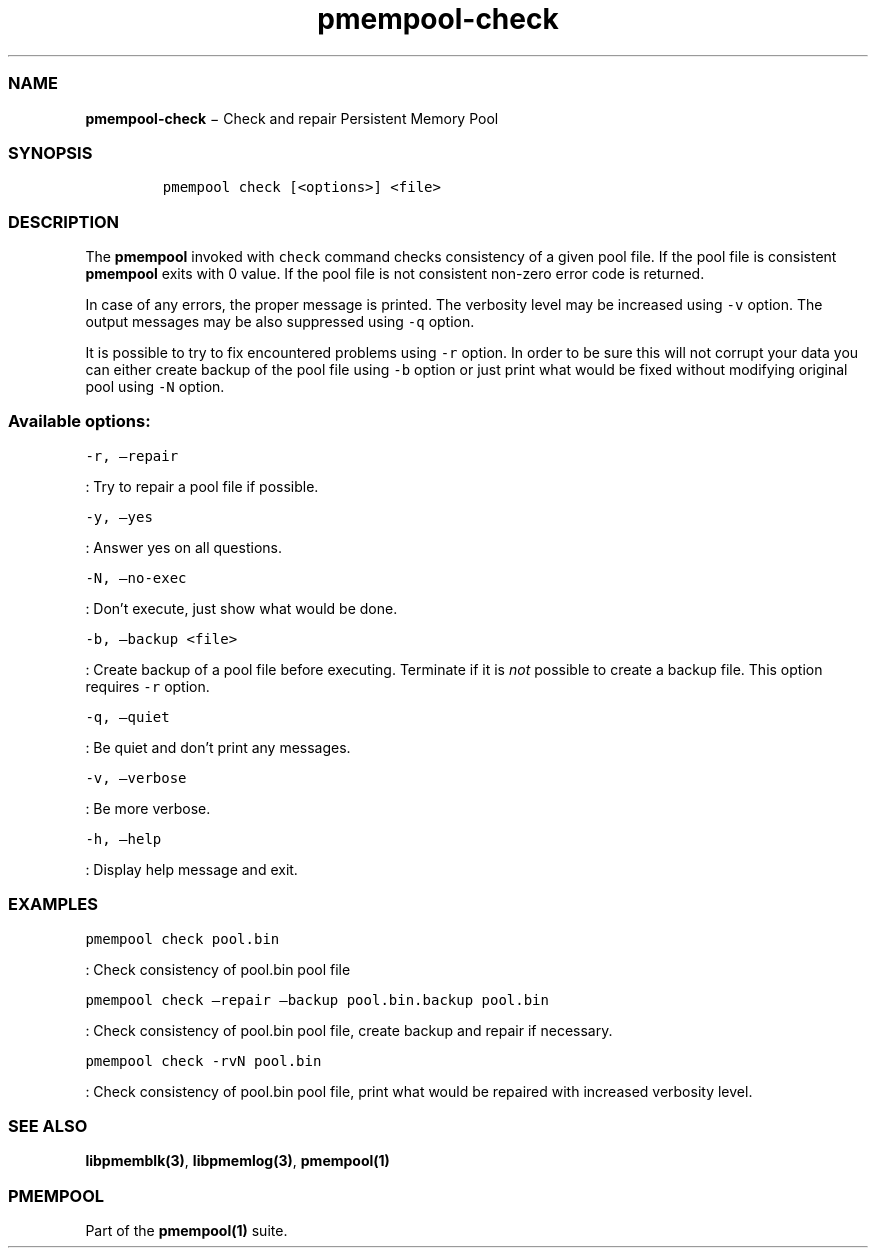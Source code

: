 .TH "pmempool\-check" "1" "" "" ""
.SS NAME
.PP
\f[B]pmempool\-check\f[] − Check and repair Persistent Memory Pool
.SS SYNOPSIS
.IP
.nf
\f[C]
pmempool\ check\ [<options>]\ <file>
\f[]
.fi
.SS DESCRIPTION
.PP
The \f[B]pmempool\f[] invoked with \f[C]check\f[] command checks
consistency of a given pool file.
If the pool file is consistent \f[B]pmempool\f[] exits with 0 value.
If the pool file is not consistent non\-zero error code is returned.
.PP
In case of any errors, the proper message is printed.
The verbosity level may be increased using \f[C]\-v\f[] option.
The output messages may be also suppressed using \f[C]\-q\f[] option.
.PP
It is possible to try to fix encountered problems using \f[C]\-r\f[]
option.
In order to be sure this will not corrupt your data you can either
create backup of the pool file using \f[C]\-b\f[] option or just print
what would be fixed without modifying original pool using \f[C]\-N\f[]
option.
.SS Available options:
.PP
\f[C]\-r,\ \[en]repair\f[]
.PP
: Try to repair a pool file if possible.
.PP
\f[C]\-y,\ \[en]yes\f[]
.PP
: Answer yes on all questions.
.PP
\f[C]\-N,\ \[en]no\-exec\f[]
.PP
: Don't execute, just show what would be done.
.PP
\f[C]\-b,\ \[en]backup\ <file>\f[]
.PP
: Create backup of a pool file before executing.
Terminate if it is \f[I]not\f[] possible to create a backup file.
This option requires \f[C]\-r\f[] option.
.PP
\f[C]\-q,\ \[en]quiet\f[]
.PP
: Be quiet and don't print any messages.
.PP
\f[C]\-v,\ \[en]verbose\f[]
.PP
: Be more verbose.
.PP
\f[C]\-h,\ \[en]help\f[]
.PP
: Display help message and exit.
.SS EXAMPLES
.PP
\f[C]pmempool\ check\ pool.bin\f[]
.PP
: Check consistency of pool.bin pool file
.PP
\f[C]pmempool\ check\ \[en]repair\ \[en]backup\ pool.bin.backup\ pool.bin\f[]
.PP
: Check consistency of pool.bin pool file, create backup and repair if
necessary.
.PP
\f[C]pmempool\ check\ \-rvN\ pool.bin\f[]
.PP
: Check consistency of pool.bin pool file, print what would be repaired
with increased verbosity level.
.SS SEE ALSO
.PP
\f[B]libpmemblk(3)\f[], \f[B]libpmemlog(3)\f[], \f[B]pmempool(1)\f[]
.SS PMEMPOOL
.PP
Part of the \f[B]pmempool(1)\f[] suite.
